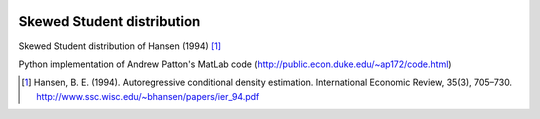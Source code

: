 .. image:: https://travis-ci.org/khrapovs/SkewStudent.svg?branch=master
    :target: https://travis-ci.org/khrapovs/SkewStudent
    
Skewed Student distribution
===========================

Skewed Student distribution of Hansen (1994) [1]_

Python implementation of Andrew Patton's MatLab code (http://public.econ.duke.edu/~ap172/code.html)

.. [1] Hansen, B. E. (1994). Autoregressive conditional density estimation.
    International Economic Review, 35(3), 705–730. http://www.ssc.wisc.edu/~bhansen/papers/ier_94.pdf